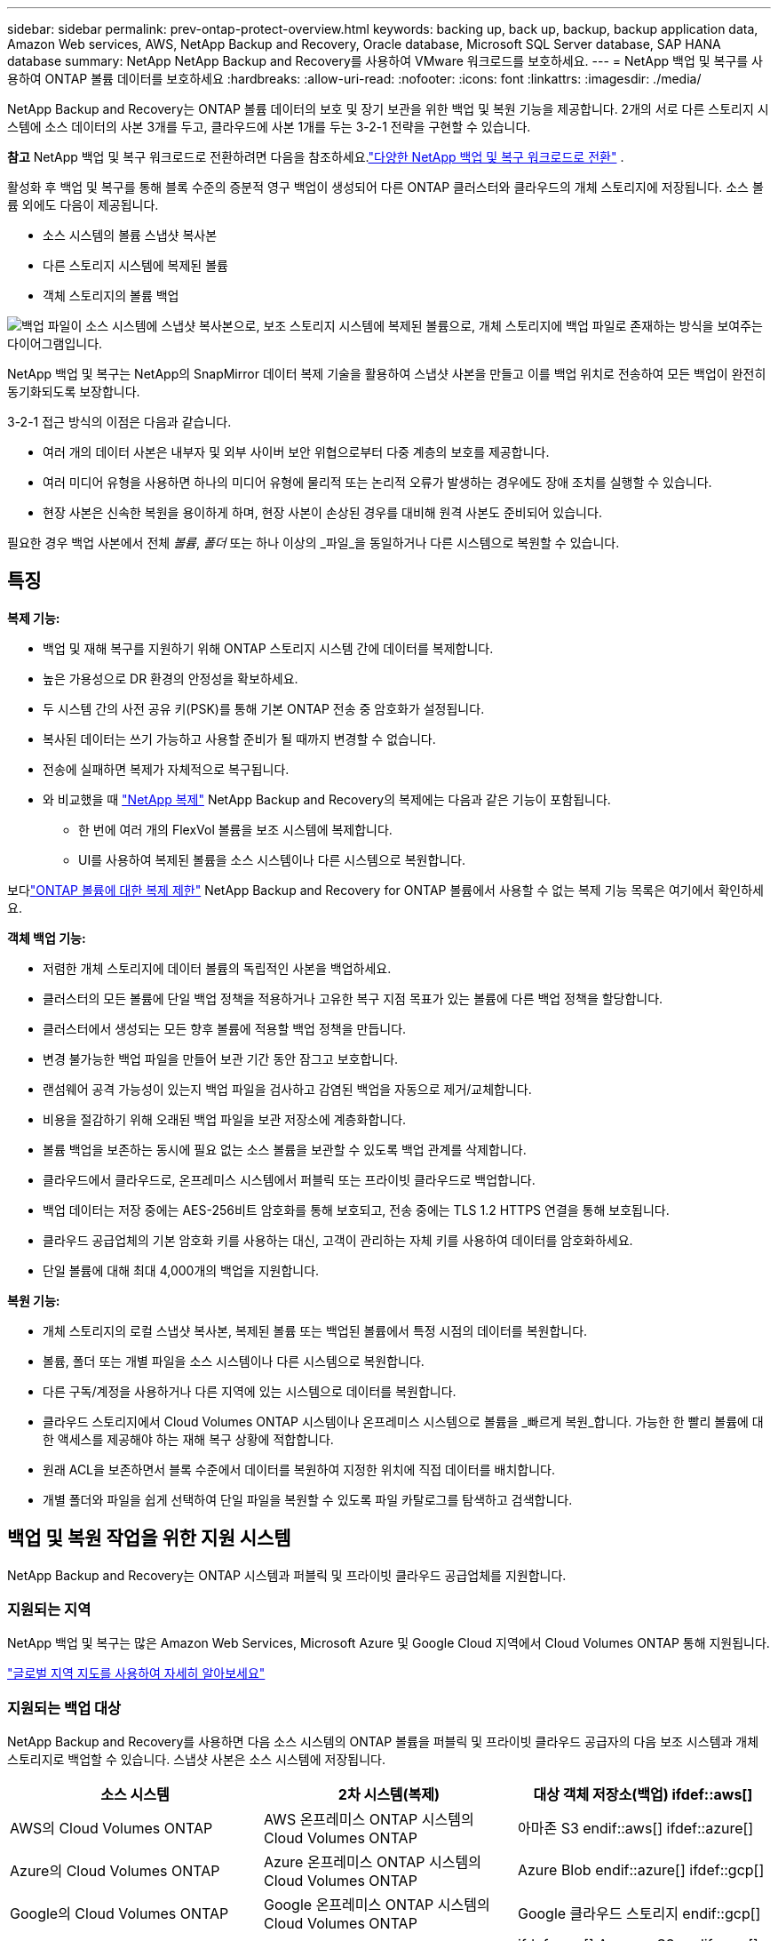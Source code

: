 ---
sidebar: sidebar 
permalink: prev-ontap-protect-overview.html 
keywords: backing up, back up, backup, backup application data, Amazon Web services, AWS, NetApp Backup and Recovery, Oracle database, Microsoft SQL Server database, SAP HANA database 
summary: NetApp NetApp Backup and Recovery를 사용하여 VMware 워크로드를 보호하세요. 
---
= NetApp 백업 및 복구를 사용하여 ONTAP 볼륨 데이터를 보호하세요
:hardbreaks:
:allow-uri-read: 
:nofooter: 
:icons: font
:linkattrs: 
:imagesdir: ./media/


[role="lead"]
NetApp Backup and Recovery는 ONTAP 볼륨 데이터의 보호 및 장기 보관을 위한 백업 및 복원 기능을 제공합니다.  2개의 서로 다른 스토리지 시스템에 소스 데이터의 사본 3개를 두고, 클라우드에 사본 1개를 두는 3-2-1 전략을 구현할 수 있습니다.

[]
====
*참고* NetApp 백업 및 복구 워크로드로 전환하려면 다음을 참조하세요.link:br-start-switch-ui.html["다양한 NetApp 백업 및 복구 워크로드로 전환"] .

====
활성화 후 백업 및 복구를 통해 블록 수준의 증분적 영구 백업이 생성되어 다른 ONTAP 클러스터와 클라우드의 개체 스토리지에 저장됩니다.  소스 볼륨 외에도 다음이 제공됩니다.

* 소스 시스템의 볼륨 스냅샷 복사본
* 다른 스토리지 시스템에 복제된 볼륨
* 객체 스토리지의 볼륨 백업


image:diagram-321-overview-unified.png["백업 파일이 소스 시스템에 스냅샷 복사본으로, 보조 스토리지 시스템에 복제된 볼륨으로, 개체 스토리지에 백업 파일로 존재하는 방식을 보여주는 다이어그램입니다."]

NetApp 백업 및 복구는 NetApp의 SnapMirror 데이터 복제 기술을 활용하여 스냅샷 사본을 만들고 이를 백업 위치로 전송하여 모든 백업이 완전히 동기화되도록 보장합니다.

3-2-1 접근 방식의 이점은 다음과 같습니다.

* 여러 개의 데이터 사본은 내부자 및 외부 사이버 보안 위협으로부터 다중 계층의 보호를 제공합니다.
* 여러 미디어 유형을 사용하면 하나의 미디어 유형에 물리적 또는 논리적 오류가 발생하는 경우에도 장애 조치를 실행할 수 있습니다.
* 현장 사본은 신속한 복원을 용이하게 하며, 현장 사본이 손상된 경우를 대비해 원격 사본도 준비되어 있습니다.


필요한 경우 백업 사본에서 전체 _볼륨_, _폴더_ 또는 하나 이상의 _파일_을 동일하거나 다른 시스템으로 복원할 수 있습니다.



== 특징

*복제 기능:*

* 백업 및 재해 복구를 지원하기 위해 ONTAP 스토리지 시스템 간에 데이터를 복제합니다.
* 높은 가용성으로 DR 환경의 안정성을 확보하세요.
* 두 시스템 간의 사전 공유 키(PSK)를 통해 기본 ONTAP 전송 중 암호화가 설정됩니다.
* 복사된 데이터는 쓰기 가능하고 사용할 준비가 될 때까지 변경할 수 없습니다.
* 전송에 실패하면 복제가 자체적으로 복구됩니다.
* 와 비교했을 때 https://docs.netapp.com/us-en/data-services-replication/index.html["NetApp 복제"^] NetApp Backup and Recovery의 복제에는 다음과 같은 기능이 포함됩니다.
+
** 한 번에 여러 개의 FlexVol 볼륨을 보조 시스템에 복제합니다.
** UI를 사용하여 복제된 볼륨을 소스 시스템이나 다른 시스템으로 복원합니다.




보다link:br-reference-limitations.html["ONTAP 볼륨에 대한 복제 제한"] NetApp Backup and Recovery for ONTAP 볼륨에서 사용할 수 없는 복제 기능 목록은 여기에서 확인하세요.

*객체 백업 기능:*

* 저렴한 개체 스토리지에 데이터 볼륨의 독립적인 사본을 백업하세요.
* 클러스터의 모든 볼륨에 단일 백업 정책을 적용하거나 고유한 복구 지점 목표가 있는 볼륨에 다른 백업 정책을 할당합니다.
* 클러스터에서 생성되는 모든 향후 볼륨에 적용할 백업 정책을 만듭니다.
* 변경 불가능한 백업 파일을 만들어 보관 기간 동안 잠그고 보호합니다.
* 랜섬웨어 공격 가능성이 있는지 백업 파일을 검사하고 감염된 백업을 자동으로 제거/교체합니다.
* 비용을 절감하기 위해 오래된 백업 파일을 보관 저장소에 계층화합니다.
* 볼륨 백업을 보존하는 동시에 필요 없는 소스 볼륨을 보관할 수 있도록 백업 관계를 삭제합니다.
* 클라우드에서 클라우드로, 온프레미스 시스템에서 퍼블릭 또는 프라이빗 클라우드로 백업합니다.
* 백업 데이터는 저장 중에는 AES-256비트 암호화를 통해 보호되고, 전송 중에는 TLS 1.2 HTTPS 연결을 통해 보호됩니다.
* 클라우드 공급업체의 기본 암호화 키를 사용하는 대신, 고객이 관리하는 자체 키를 사용하여 데이터를 암호화하세요.
* 단일 볼륨에 대해 최대 4,000개의 백업을 지원합니다.


*복원 기능:*

* 개체 스토리지의 로컬 스냅샷 복사본, 복제된 볼륨 또는 백업된 볼륨에서 특정 시점의 데이터를 복원합니다.
* 볼륨, 폴더 또는 개별 파일을 소스 시스템이나 다른 시스템으로 복원합니다.
* 다른 구독/계정을 사용하거나 다른 지역에 있는 시스템으로 데이터를 복원합니다.
* 클라우드 스토리지에서 Cloud Volumes ONTAP 시스템이나 온프레미스 시스템으로 볼륨을 _빠르게 복원_합니다. 가능한 한 빨리 볼륨에 대한 액세스를 제공해야 하는 재해 복구 상황에 적합합니다.
* 원래 ACL을 보존하면서 블록 수준에서 데이터를 복원하여 지정한 위치에 직접 데이터를 배치합니다.
* 개별 폴더와 파일을 쉽게 선택하여 단일 파일을 복원할 수 있도록 파일 카탈로그를 탐색하고 검색합니다.




== 백업 및 복원 작업을 위한 지원 시스템

NetApp Backup and Recovery는 ONTAP 시스템과 퍼블릭 및 프라이빗 클라우드 공급업체를 지원합니다.



=== 지원되는 지역

NetApp 백업 및 복구는 많은 Amazon Web Services, Microsoft Azure 및 Google Cloud 지역에서 Cloud Volumes ONTAP 통해 지원됩니다.

https://bluexp.netapp.com/cloud-volumes-global-regions?__hstc=177456119.0da05194dc19e7d38fcb4a4d94f105bc.1583956311718.1592507347473.1592829225079.52&__hssc=177456119.1.1592838591096&__hsfp=76784061&hsCtaTracking=c082a886-e2e2-4ef0-8ef2-89061b2b1955%7Cd07def13-e88c-40a0-b2a1-23b3b4e7a6e7#cvo["글로벌 지역 지도를 사용하여 자세히 알아보세요"^]



=== 지원되는 백업 대상

NetApp Backup and Recovery를 사용하면 다음 소스 시스템의 ONTAP 볼륨을 퍼블릭 및 프라이빗 클라우드 공급자의 다음 보조 시스템과 개체 스토리지로 백업할 수 있습니다.  스냅샷 사본은 소스 시스템에 저장됩니다.

[cols="33,33,33"]
|===
| 소스 시스템 | 2차 시스템(복제) | 대상 객체 저장소(백업) ifdef::aws[] 


| AWS의 Cloud Volumes ONTAP | AWS 온프레미스 ONTAP 시스템의 Cloud Volumes ONTAP | 아마존 S3 endif::aws[] ifdef::azure[] 


| Azure의 Cloud Volumes ONTAP | Azure 온프레미스 ONTAP 시스템의 Cloud Volumes ONTAP | Azure Blob endif::azure[] ifdef::gcp[] 


| Google의 Cloud Volumes ONTAP | Google 온프레미스 ONTAP 시스템의 Cloud Volumes ONTAP | Google 클라우드 스토리지 endif::gcp[] 


| 온프레미스 ONTAP 시스템 | Cloud Volumes ONTAP 온프레미스 ONTAP 시스템 | ifdef::aws[] Amazon S3 endif::aws[] ifdef::azure[] Azure Blob endif::azure[] ifdef::gcp[] Google Cloud Storage endif::gcp[] NetApp StorageGRID ONTAP S3 
|===


=== 지원되는 복원 대상

보조 시스템(복제된 볼륨) 또는 개체 스토리지(백업 파일)에 있는 백업 파일에서 ONTAP 데이터를 다음 시스템으로 복원할 수 있습니다.  스냅샷 사본은 소스 시스템에 저장되며 동일한 시스템으로만 복원할 수 있습니다.

[cols="33,33,33"]
|===
2+| 백업 파일 위치 | 목적지 시스템 


| *객체 저장소(백업)* | *2차 시스템(복제)* | ifdef::aws[] 


| 아마존 S3 | AWS 온프레미스 ONTAP 시스템의 Cloud Volumes ONTAP | AWS 온프레미스 ONTAP 시스템의 Cloud Volumes ONTAP endif::aws[] ifdef::azure[] 


| Azure Blob | Azure 온프레미스 ONTAP 시스템의 Cloud Volumes ONTAP | Azure 온프레미스 ONTAP 시스템의 Cloud Volumes ONTAP endif::azure[] ifdef::gcp[] 


| 구글 클라우드 스토리지 | Google 온프레미스 ONTAP 시스템의 Cloud Volumes ONTAP | Google 온프레미스 ONTAP 시스템의 Cloud Volumes ONTAP endif::gcp[] 


| NetApp StorageGRID | 온프레미스 ONTAP 시스템 Cloud Volumes ONTAP | 온프레미스 ONTAP 시스템 


| ONTAP S3 | 온프레미스 ONTAP 시스템 Cloud Volumes ONTAP | 온프레미스 ONTAP 시스템 
|===
"온프레미스 ONTAP 시스템"에 대한 참조에는 FAS, AFF 및 ONTAP Select 시스템이 포함됩니다.



== 지원되는 볼륨

NetApp Backup and Recovery는 다음 유형의 볼륨을 지원합니다.

* FlexVol 읽기-쓰기 볼륨
* FlexGroup 볼륨( ONTAP 9.12.1 이상 필요)
* SnapLock Enterprise 볼륨( ONTAP 9.11.1 이상 필요)
* 온프레미스 볼륨에 대한 SnapLock Compliance ( ONTAP 9.14 이상 필요)
* SnapMirror 데이터 보호(DP) 대상 볼륨



NOTE: NetApp Backup and Recovery는 FlexCache 볼륨의 백업을 지원하지 않습니다.

섹션을 참조하세요link:br-reference-limitations.html["ONTAP 볼륨에 대한 백업 및 복원 제한 사항"] 추가 요구 사항 및 제한 사항에 대해서는.



== 비용

ONTAP 시스템과 함께 NetApp 백업 및 복구를 사용하는 경우 리소스 요금과 서비스 요금이라는 두 가지 유형의 비용이 발생합니다.  두 요금 모두 서비스의 객체 백업 부분에 대한 요금입니다.

스냅샷 복사본이나 복제 볼륨을 생성하는 데는 비용이 들지 않습니다. 스냅샷 복사본과 복제 볼륨을 저장하는 데 필요한 디스크 공간 외에는 비용이 들지 않습니다.

*자원 요금*

리소스 요금은 객체 저장 용량과 클라우드에 백업 파일을 쓰고 읽는 데 대한 비용으로 클라우드 제공자에게 지불됩니다.

* 개체 스토리지에 백업하는 경우 클라우드 공급자에게 개체 스토리지 비용을 지불합니다.
+
NetApp Backup and Recovery는 소스 볼륨의 스토리지 효율성을 보존하므로 ONTAP 효율성 이후의 데이터(중복 제거 및 압축이 적용된 후의 더 적은 양의 데이터)에 대해 클라우드 공급자 개체 스토리지 비용을 지불합니다.

* 검색 및 복원을 사용하여 데이터를 복원하는 경우 클라우드 공급자가 특정 리소스를 제공하며, 검색 요청으로 스캔된 데이터 양에 따라 TiB당 비용이 발생합니다.  (이러한 리소스는 찾아보기 및 복원에 필요하지 않습니다.)
+
ifdef::aws[]

+
** AWS에서 https://aws.amazon.com/athena/faqs/["아마존 아테나"^] 그리고 https://aws.amazon.com/glue/faqs/["AWS 글루"^] 리소스는 새로운 S3 버킷에 배포됩니다.
+
endif::aws[]



+
ifdef::azure[]

+
** Azure에서는 https://azure.microsoft.com/en-us/services/synapse-analytics/?&ef_id=EAIaIQobChMI46_bxcWZ-QIVjtiGCh2CfwCsEAAYASAAEgKwjvD_BwE:G:s&OCID=AIDcmm5edswduu_SEM_EAIaIQobChMI46_bxcWZ-QIVjtiGCh2CfwCsEAAYASAAEgKwjvD_BwE:G:s&gclid=EAIaIQobChMI46_bxcWZ-QIVjtiGCh2CfwCsEAAYASAAEgKwjvD_BwE["Azure Synapse 작업 영역"^] 그리고 https://azure.microsoft.com/en-us/services/storage/data-lake-storage/?&ef_id=EAIaIQobChMIuYz0qsaZ-QIVUDizAB1EmACvEAAYASAAEgJH5fD_BwE:G:s&OCID=AIDcmm5edswduu_SEM_EAIaIQobChMIuYz0qsaZ-QIVUDizAB1EmACvEAAYASAAEgJH5fD_BwE:G:s&gclid=EAIaIQobChMIuYz0qsaZ-QIVUDizAB1EmACvEAAYASAAEgJH5fD_BwE["Azure 데이터 레이크 스토리지"^] 귀하의 데이터를 저장하고 분석하기 위해 귀하의 스토리지 계정에 프로비저닝됩니다.
+
endif::azure[]





ifdef::gcp[]

* Google에서는 새로운 버킷이 배포되고 https://cloud.google.com/bigquery["Google Cloud BigQuery 서비스"^] 계정/프로젝트 수준에서 제공됩니다.


endif::gcp[]

* 보관 개체 스토리지로 이동된 백업 파일에서 볼륨 데이터를 복원하려는 경우 클라우드 공급자로부터 추가 GiB당 검색 요금과 요청당 요금이 부과됩니다.
* 볼륨 데이터를 복원하는 과정에서 랜섬웨어에 대한 백업 파일을 스캔할 계획이라면(클라우드 백업에 대해 DataLock 및 랜섬웨어 복원력을 활성화한 경우), 클라우드 공급업체로부터 추가적인 퇴출 비용도 발생합니다.


*서비스 요금*

서비스 요금은 NetApp 에 ​​지불되며, 여기에는 개체 스토리지에 대한 백업을 _생성_하는 비용과 해당 백업에서 볼륨이나 파일을 _복원_하는 비용이 모두 포함됩니다.  ONTAP 볼륨의 소스 논리적 사용 용량( ONTAP 효율성 이전)을 기준으로 개체 스토리지에 백업된 데이터에 대해서만 비용을 지불합니다.  이 용량은 프런트엔드 테라바이트(FETB)라고도 합니다.

백업 서비스 비용은 세 가지 방법으로 지불할 수 있습니다.  첫 번째 옵션은 월 단위로 요금을 지불하고 클라우드 제공업체에 가입하는 것입니다.  두 번째 옵션은 연간 계약을 맺는 것입니다.  세 번째 옵션은 NetApp 에서 직접 라이선스를 구매하는 것입니다.



== 라이센스

NetApp 백업 및 복구는 다음과 같은 소비 모델로 제공됩니다.

* *BYOL*: NetApp 에서 구매한 라이선스로 모든 클라우드 공급자와 함께 사용할 수 있습니다.
* *PAYGO*: 클라우드 공급업체의 마켓플레이스에서 제공하는 시간당 구독입니다.
* *연간*: 클라우드 공급업체의 마켓플레이스와 맺은 연간 계약입니다.


백업 라이선스는 개체 스토리지에서 백업하고 복원하는 데만 필요합니다.  스냅샷 복사본과 복제 볼륨을 만드는 데는 라이선스가 필요하지 않습니다.



=== 면허증을 직접 가져오세요

BYOL은 기간 기반(1년, 2년 또는 3년)이며 1TiB 단위로 용량을 결정합니다.  예를 들어 1년 동안 일정 기간 동안 NetApp 에 ​​서비스를 사용하고 최대 용량(예: 10TiB)을 지불합니다.

서비스를 활성화하려면 NetApp 콘솔에 입력하는 일련 번호를 받게 됩니다.  두 가지 제한 중 하나에 도달하면 라이센스를 갱신해야 합니다.  백업 BYOL 라이선스는 NetApp 콘솔 조직 또는 계정과 연결된 모든 소스 시스템에 적용됩니다.

link:br-start-licensing.html["BYOL 라이선스를 관리하는 방법을 알아보세요"] .



=== 사용량에 따라 지불하는 구독

NetApp Backup and Recovery는 사용량 기반 라이선스를 사용량에 따라 지불하는 모델로 제공합니다.  클라우드 공급업체의 마켓플레이스를 통해 구독한 후, 백업된 데이터에 대해 GiB당 요금을 지불합니다. 선불금은 없습니다. 귀하는 월별 청구서를 통해 클라우드 제공자로부터 요금을 청구받습니다.

link:br-start-licensing.html["사용량에 따른 요금제 구독을 설정하는 방법을 알아보세요"] .

PAYGO 구독에 처음 가입하면 30일 무료 체험판을 이용할 수 있습니다.



=== 연간 계약

ifdef::aws[]

AWS를 사용하면 1년, 2년 또는 3년 기간의 연간 계약 두 가지를 이용할 수 있습니다.

* Cloud Volumes ONTAP 데이터와 온프레미스 ONTAP 데이터를 백업할 수 있는 "클라우드 백업" 플랜입니다.
* Cloud Volumes ONTAP 과 NetApp Backup and Recovery를 번들로 제공하는 "CVO Professional" 플랜입니다.  여기에는 이 라이선스에 따라 청구되는 Cloud Volumes ONTAP 볼륨에 대한 무제한 백업이 포함됩니다(백업 용량은 라이선스에 포함되지 않습니다).


endif::aws[]

ifdef::azure[]

Azure를 사용하면 1년, 2년 또는 3년 기간의 연간 계약 두 가지를 이용할 수 있습니다.

* Cloud Volumes ONTAP 데이터와 온프레미스 ONTAP 데이터를 백업할 수 있는 "클라우드 백업" 플랜입니다.
* Cloud Volumes ONTAP 과 NetApp Backup and Recovery를 번들로 제공하는 "CVO Professional" 플랜입니다.  여기에는 이 라이선스에 따라 청구되는 Cloud Volumes ONTAP 볼륨에 대한 무제한 백업이 포함됩니다(백업 용량은 라이선스에 포함되지 않습니다).


endif::azure[]

ifdef::gcp[]

GCP를 사용하면 NetApp 에서 비공개 제안을 요청한 다음 NetApp 백업 및 복구 활성화 중에 Google Cloud Marketplace에서 구독할 때 플랜을 선택할 수 있습니다.

endif::gcp[]

link:br-start-licensing.html["연간 계약을 설정하는 방법을 알아보세요"] .



== NetApp 백업 및 복구 작동 방식

Cloud Volumes ONTAP 또는 온프레미스 ONTAP 시스템에서 NetApp 백업 및 복구를 활성화하면 해당 서비스가 데이터의 전체 백업을 수행합니다.  최초 백업 이후 모든 추가 백업은 증분식으로, 변경된 블록과 새 블록만 백업됩니다.  이렇게 하면 네트워크 트래픽이 최소화됩니다.  개체 스토리지에 대한 백업은 다음 위에 구축됩니다. https://docs.netapp.com/us-en/ontap/concepts/snapmirror-cloud-backups-object-store-concept.html["NetApp SnapMirror 클라우드 기술"^] .


CAUTION: 클라우드 백업 파일을 관리하거나 변경하기 위해 클라우드 공급자 환경에서 직접 수행한 모든 작업은 파일을 손상시킬 수 있으며 지원되지 않는 구성으로 이어질 수 있습니다.

다음 이미지는 각 구성 요소 간의 관계를 보여줍니다.

image:diagram-backup-recovery-general.png["NetApp Backup and Recovery가 복제된 볼륨과 백업 파일이 있는 소스 시스템, 보조 스토리지 시스템 및 대상 개체 스토리지의 볼륨과 통신하는 방식을 보여주는 다이어그램입니다."]

이 다이어그램은 볼륨이 Cloud Volumes ONTAP 시스템에 복제되는 것을 보여주지만, 볼륨은 온프레미스 ONTAP 시스템에도 복제될 수 있습니다.



=== 백업이 있는 위치

백업은 백업 유형에 따라 다른 위치에 저장됩니다.

* _스냅샷 복사본_은 소스 시스템의 소스 볼륨에 상주합니다.
* _복제된 볼륨_은 보조 스토리지 시스템( Cloud Volumes ONTAP 또는 온프레미스 ONTAP 시스템)에 상주합니다.
* _백업 사본_은 콘솔이 클라우드 계정에 생성하는 개체 저장소에 저장됩니다.  클러스터/시스템당 하나의 개체 저장소가 있으며, 콘솔에서는 개체 저장소의 이름을 "netapp-backup-clusteruuid"로 지정합니다.  이 개체 저장소를 삭제하지 마십시오.


ifdef::aws[]

+ ** AWS에서는 콘솔을 사용하여 다음을 수행할 수 있습니다. https://docs.aws.amazon.com/AmazonS3/latest/dev/access-control-block-public-access.html["Amazon S3 블록 퍼블릭 액세스 기능"^] S3 버킷에.

endif::aws[]

ifdef::azure[]

+ ** Azure에서 콘솔은 Blob 컨테이너에 대한 스토리지 계정이 있는 새 리소스 그룹이나 기존 리소스 그룹을 사용합니다.  콘솔 https://docs.microsoft.com/en-us/azure/storage/blobs/anonymous-read-access-prevent["Blob 데이터에 대한 공개 액세스를 차단합니다."] 기본적으로.

endif::azure[]

ifdef::gcp[]

+ ** GCP에서 콘솔은 Google Cloud Storage 버킷에 대한 스토리지 계정이 있는 새 프로젝트나 기존 프로젝트를 사용합니다.

endif::gcp[]

+ ** StorageGRID 에서 콘솔은 S3 버킷에 대해 기존 테넌트 계정을 사용합니다.

+ ** ONTAP S3에서 콘솔은 S3 버킷에 대한 기존 사용자 계정을 사용합니다.

나중에 클러스터의 대상 개체 저장소를 변경하려면 다음이 필요합니다.link:prev-ontap-backup-manage.html["시스템에 대한 NetApp Backup and Recovery 등록 취소"] 그런 다음 새로운 클라우드 공급자 정보를 사용하여 NetApp 백업 및 복구를 활성화합니다.



=== 사용자 정의 가능한 백업 일정 및 보존 설정

시스템에 대해 NetApp 백업 및 복구를 활성화하면 처음에 선택한 모든 볼륨이 선택한 정책을 사용하여 백업됩니다.  스냅샷 복사본, 복제된 볼륨 및 백업 파일에 대해 별도의 정책을 선택할 수 있습니다.  서로 다른 복구 지점 목표(RPO)를 가진 특정 볼륨에 서로 다른 백업 정책을 할당하려는 경우 해당 클러스터에 대한 추가 정책을 만들고 NetApp Backup and Recovery가 활성화된 후 해당 정책을 다른 볼륨에 할당할 수 있습니다.

모든 볼륨에 대해 시간별, 일별, 주별, 월별, 연간 백업을 조합하여 선택할 수 있습니다.  개체에 대한 백업의 경우 3개월, 1년, 7년 동안 백업 및 보존을 제공하는 시스템 정의 정책 중 하나를 선택할 수도 있습니다.  ONTAP System Manager나 ONTAP CLI를 사용하여 클러스터에서 생성한 백업 보호 정책도 선택 항목으로 나타납니다.  여기에는 사용자 정의 SnapMirror 레이블을 사용하여 생성된 정책이 포함됩니다.


NOTE: 볼륨에 적용된 스냅샷 정책에는 복제 정책과 개체 정책에 사용하는 레이블 중 하나가 있어야 합니다.  일치하는 라벨이 발견되지 않으면 백업 파일이 생성되지 않습니다.  예를 들어, "주간" 복제 볼륨과 백업 파일을 생성하려면 "주간" 스냅샷 복사본을 생성하는 스냅샷 정책을 사용해야 합니다.

카테고리 또는 간격에 대한 최대 백업 수에 도달하면 이전 백업이 제거되어 항상 최신 백업을 보유할 수 있습니다(따라서 오래된 백업이 더 이상 공간을 차지하지 않습니다).


TIP: 데이터 보호 볼륨의 백업 보존 기간은 소스 SnapMirror 관계에서 정의된 기간과 동일합니다.  원하시면 API를 사용하여 이를 변경할 수 있습니다.



=== 백업 파일 보호 설정

클러스터에서 ONTAP 9.11.1 이상을 사용하는 경우 개체 스토리지의 백업을 삭제 및 랜섬웨어 공격으로부터 보호할 수 있습니다. 각 백업 정책은 특정 기간(보존 기간) 동안 백업 파일에 적용할 수 있는 _데이터 잠금 및 랜섬웨어 복원력_ 섹션을 제공합니다.

* _DataLock_은 백업 파일이 수정되거나 삭제되는 것을 방지합니다.
* _랜섬웨어 보호_ 기능은 백업 파일을 생성할 때와 백업 파일의 데이터를 복원할 때 랜섬웨어 공격의 증거를 찾기 위해 백업 파일을 검사합니다.


예약된 랜섬웨어 보호 검사는 기본적으로 활성화되어 있습니다.  검사 빈도의 기본 설정은 7일입니다.  스캔은 최신 스냅샷 사본에서만 수행됩니다.  예약된 검사는 비용을 절감하기 위해 비활성화할 수 있습니다.  고급 설정 페이지의 옵션을 사용하여 최신 스냅샷 복사본에 대한 예약된 랜섬웨어 검사를 활성화하거나 비활성화할 수 있습니다.  이 기능을 활성화하면 기본적으로 매주 검사가 수행됩니다.  일정을 며칠이나 몇 주로 변경하거나 비활성화하여 비용을 절감할 수 있습니다.

백업 보존 기간은 백업 일정 보존 기간과 동일하며, 최대 31일의 버퍼 기간이 추가됩니다.  예를 들어, _5_개의 사본을 보관하는 _주간_ 백업의 경우 각 백업 파일은 5주 동안 잠깁니다.  _6_개의 사본을 보관하는 _월별_ 백업의 경우 각 백업 파일은 6개월 동안 잠깁니다.

현재 백업 대상이 Amazon S3, Azure Blob 또는 NetApp StorageGRID 인 경우에만 지원이 제공됩니다.  향후 릴리스에서는 다른 스토리지 공급자 대상지가 추가될 예정입니다.

자세한 내용은 다음 정보를 참조하세요.

* link:prev-ontap-policy-object-options.html["DataLock 및 랜섬웨어 보호 작동 방식"] .
* link:prev-ontap-policy-object-advanced-settings.html["고급 설정 페이지에서 랜섬웨어 보호 옵션을 업데이트하는 방법"] .



TIP: 백업을 보관 저장소에 계층화하는 경우 DataLock을 활성화할 수 없습니다.



=== 이전 백업 파일을 위한 보관 저장소

특정 클라우드 스토리지를 사용하는 경우, 일정 기간이 지나면 오래된 백업 파일을 비용이 덜 드는 스토리지 클래스/액세스 계층으로 옮길 수 있습니다.  표준 클라우드 저장소에 쓰지 않고도 백업 파일을 즉시 보관 저장소로 보내도록 선택할 수도 있습니다.  DataLock을 활성화한 경우 보관 저장소를 사용할 수 없습니다.

ifdef::aws[]

* AWS에서 백업은 _Standard_ 스토리지 클래스에서 시작하여 30일 후에 _Standard-Infrequent Access_ 스토리지 클래스로 전환됩니다.
+
클러스터에서 ONTAP 9.10.1 이상을 사용하는 경우 NetApp 백업 및 복구 UI에서 특정 일수 후에 이전 백업을 _S3 Glacier_ 또는 _S3 Glacier Deep Archive_ 스토리지로 계층화하여 비용을 더욱 최적화할 수 있습니다. link:prev-reference-aws-archive-storage-tiers.html["AWS 보관 스토리지에 대해 자세히 알아보세요"] .



endif::aws[]

ifdef::azure[]

* Azure에서 백업은 _Cool_ 액세스 계층과 연결됩니다.
+
클러스터에서 ONTAP 9.10.1 이상을 사용하는 경우 NetApp 백업 및 복구 UI에서 특정 일수 후에 이전 백업을 _Azure Archive_ 스토리지로 계층화하여 비용을 더욱 최적화할 수 있습니다. link:prev-reference-azure-archive-storage-tiers.html["Azure 보관 저장소에 대해 자세히 알아보세요"] .



endif::azure[]

ifdef::gcp[]

* GCP에서 백업은 _Standard_ 스토리지 클래스와 연결됩니다.
+
클러스터에서 ONTAP 9.12.1 이상을 사용하는 경우 NetApp 백업 및 복구 UI에서 특정 기간 후에 이전 백업을 _아카이브_ 스토리지로 계층화하여 비용을 더욱 최적화할 수 있습니다. link:prev-reference-gcp-archive-storage-tiers.html["Google 보관 저장소에 대해 자세히 알아보세요"] .



endif::gcp[]

* StorageGRID 에서 백업은 _Standard_ 스토리지 클래스와 연결됩니다.
+
온프레미스 클러스터에서 ONTAP 9.12.1 이상을 사용하고 StorageGRID 시스템에서 11.4 이상을 사용하는 경우, 특정 일수가 지난 후 이전 백업 파일을 퍼블릭 클라우드 보관 스토리지에 보관할 수 있습니다.  현재 지원되는 스토리지 계층은 AWS S3 Glacier/S3 Glacier Deep Archive 또는 Azure Archive 스토리지 계층입니다. link:prev-ontap-backup-onprem-storagegrid.html["StorageGRID 에서 백업 파일을 보관하는 방법에 대해 자세히 알아보세요."] .



이전 백업 파일을 보관하는 방법에 대한 자세한 내용은 링크:prev-ontap-policy-object-options.html을 참조하세요.



== FabricPool 계층화 정책 고려 사항

백업하는 볼륨이 FabricPool 집계에 있고 할당된 계층화 정책이 있는 경우 알아야 할 몇 가지 사항이 있습니다. `none` :

* FabricPool 계층형 볼륨의 첫 번째 백업에는 모든 로컬 데이터와 모든 계층형 데이터(객체 저장소에서)를 읽어야 합니다.  백업 작업은 개체 스토리지에 계층화된 콜드 데이터를 "다시 가열"하지 않습니다.
+
이 작업으로 인해 클라우드 공급자로부터 데이터를 읽는 데 드는 비용이 한 번 증가할 수 있습니다.

+
** 이후 백업은 증분식으로 이루어지므로 이러한 효과가 없습니다.
** 볼륨을 처음 생성할 때 계층화 정책이 볼륨에 할당된 경우 이 문제가 발생하지 않습니다.


* 백업을 할당하기 전에 백업의 영향을 고려하십시오. `all` 볼륨에 대한 계층화 정책.  데이터가 즉시 계층화되므로 NetApp Backup and Recovery는 로컬 계층이 아닌 클라우드 계층에서 데이터를 읽습니다.  동시 백업 작업은 클라우드 객체 저장소에 대한 네트워크 링크를 공유하므로 네트워크 리소스가 포화 상태가 되면 성능 저하가 발생할 수 있습니다.  이 경우 네트워크 포화 상태를 줄이기 위해 여러 네트워크 인터페이스(LIF)를 사전에 구성하는 것이 좋습니다.

